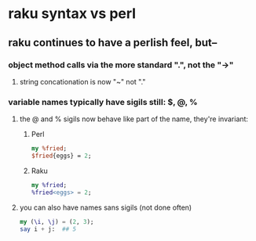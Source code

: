 * raku syntax vs perl
** raku continues to have a perlish feel, but--
*** object method calls via the more standard ".", not the "->"
**** string concationation is now "~" not "."
*** variable names typically have sigils still: $, @, %
**** the @ and % sigils now behave like part of the name, they're invariant:
***** Perl
#+BEGIN_SRC perl
my %fried;
$fried{eggs} = 2;
#+END_SRC 

***** Raku
#+BEGIN_SRC raku
my %fried;
%fried<eggs> = 2;
#+END_SRC 
**** you can also have names sans sigils (not done often)
#+BEGIN_SRC raku
my (\i, \j) = (2, 3);
say i + j:  ## 5
#+END_SRC 
